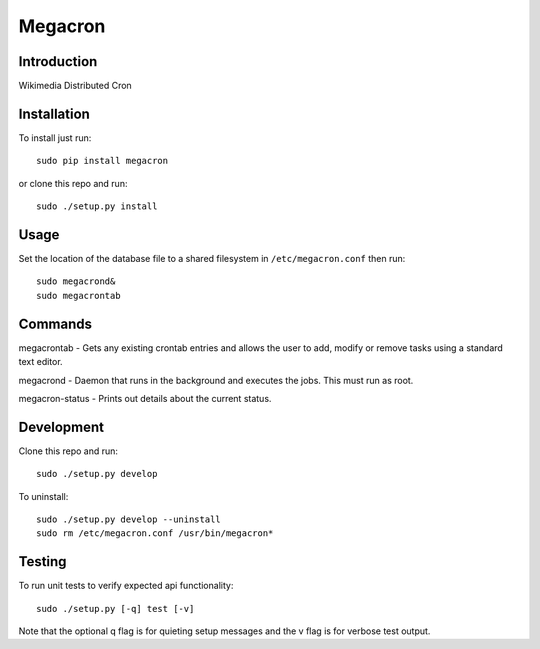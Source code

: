 Megacron
========

Introduction
------------

Wikimedia Distributed Cron

Installation
------------

To install just run:

::

    sudo pip install megacron

or clone this repo and run:

::

    sudo ./setup.py install

Usage
-----

Set the location of the database file to a shared filesystem in
``/etc/megacron.conf`` then run:

::

    sudo megacrond&
    sudo megacrontab

Commands
--------

megacrontab - Gets any existing crontab entries and allows the user to 
add, modify or remove tasks using a standard text editor.

megacrond - Daemon that runs in the background and executes the jobs.
This must run as root.

megacron-status - Prints out details about the current status.

Development
-----------

Clone this repo and run:

::

    sudo ./setup.py develop

To uninstall:

::

    sudo ./setup.py develop --uninstall
    sudo rm /etc/megacron.conf /usr/bin/megacron*

Testing
-------

To run unit tests to verify expected api functionality:

::

    sudo ./setup.py [-q] test [-v]

Note that the optional q flag is for quieting setup messages and the v flag
is for verbose test output.